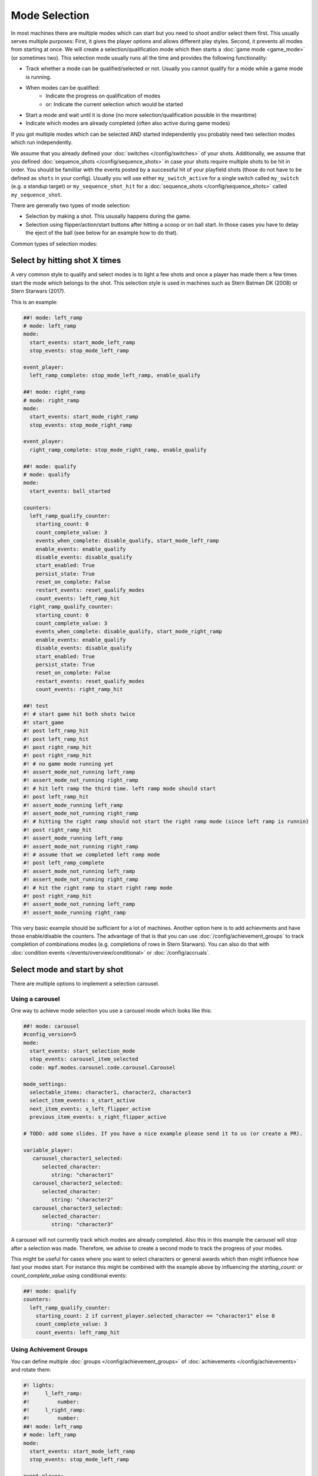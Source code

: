 Mode Selection
==============

In most machines there are multiple modes which can start but you need to shoot and/or select them first.
This usually serves multiple purposes:
First, it gives the player options and allows different play styles.
Second, it prevents all modes from starting at once.
We will create a selection/qualification mode which then starts a :doc:`game mode <game_mode>` (or sometimes two).
This selection mode usually runs all the time and provides the following functionality:

* Track whether a mode can be qualified/selected or not.
  Usually you cannot qualify for a mode while a game mode is running.
* When modes can be qualified:
   * Indicate the progress on qualification of modes
   * or: Indicate the current selection which would be started
* Start a mode and wait until it is done (no more selection/qualification possible in the meantime)
* Indicate which modes are already completed (often also active during game modes)

If you got multiple modes which can be selected AND started independently you probably need two selection modes
which run independently.

We assume that you already defined your :doc:`switches </config/switches>` of your shots.
Additionally, we assume that you defined :doc:`sequence_shots </config/sequence_shots>` in case your shots require
multiple shots to be hit in order.
You should be famililar with the events posted by a successful hit of your playfield shots (those do not have to be
defined as ``shots`` in your config).
Usually you will use either ``my_switch_active`` for a single switch called ``my_switch`` (e.g. a standup target) or
``my_sequence_shot_hit`` for a :doc:`sequence_shots </config/sequence_shots>` called ``my_sequence_shot``.

There are generally two types of mode selection:

* Selection by making a shot. This ususally happens during the game.
* Selection using flipper/action/start buttons after hitting a scoop or on ball start.
  In those cases you have to delay the eject of the ball (see below for an example how to do that).


Common types of selection modes:

Select by hitting shot X times
------------------------------

A very common style to qualify and select modes is to light a few shots and once a player has made them a few times
start the mode which belongs to the shot.
This selection style is used in machines such as Stern Batman DK (2008) or Stern Starwars (2017).

This is an example:

.. code-block:: mpf-config

   ##! mode: left_ramp
   # mode: left_ramp
   mode:
     start_events: start_mode_left_ramp
     stop_events: stop_mode_left_ramp

   event_player:
     left_ramp_complete: stop_mode_left_ramp, enable_qualify

   ##! mode: right_ramp
   # mode: right_ramp
   mode:
     start_events: start_mode_right_ramp
     stop_events: stop_mode_right_ramp

   event_player:
     right_ramp_complete: stop_mode_right_ramp, enable_qualify

   ##! mode: qualify
   # mode: qualify
   mode:
     start_events: ball_started

   counters:
     left_ramp_qualify_counter:
       starting_count: 0
       count_complete_value: 3
       events_when_complete: disable_qualify, start_mode_left_ramp
       enable_events: enable_qualify
       disable_events: disable_qualify
       start_enabled: True
       persist_state: True
       reset_on_complete: False
       restart_events: reset_qualify_modes
       count_events: left_ramp_hit
     right_ramp_qualify_counter:
       starting_count: 0
       count_complete_value: 3
       events_when_complete: disable_qualify, start_mode_right_ramp
       enable_events: enable_qualify
       disable_events: disable_qualify
       start_enabled: True
       persist_state: True
       reset_on_complete: False
       restart_events: reset_qualify_modes
       count_events: right_ramp_hit

   ##! test
   #! # start game hit both shots twice
   #! start_game
   #! post left_ramp_hit
   #! post left_ramp_hit
   #! post right_ramp_hit
   #! post right_ramp_hit
   #! # no game mode running yet
   #! assert_mode_not_running left_ramp
   #! assert_mode_not_running right_ramp
   #! # hit left ramp the third time. left ramp mode should start
   #! post left_ramp_hit
   #! assert_mode_running left_ramp
   #! assert_mode_not_running right_ramp
   #! # hitting the right ramp should not start the right ramp mode (since left ramp is runnin)
   #! post right_ramp_hit
   #! assert_mode_running left_ramp
   #! assert_mode_not_running right_ramp
   #! # assume that we completed left ramp mode
   #! post left_ramp_complete
   #! assert_mode_not_running left_ramp
   #! assert_mode_not_running right_ramp
   #! # hit the right ramp to start right ramp mode
   #! post right_ramp_hit
   #! assert_mode_not_running left_ramp
   #! assert_mode_running right_ramp

This very basic example should be sufficient for a lot of machines.
Another option here is to add achievments and have those enable/disable the counters.
The advantage of that is that you can use :doc:`/config/achievement_groups` to track
completion of combinations modes (e.g. completions of rows in Stern Starwars).
You can also do that with :doc:`condition events </events/overview/conditional>`
or :doc:`/config/accruals`.


Select mode and start by shot
-----------------------------

There are multiple options to implement a selection carousel.

Using a carousel
~~~~~~~~~~~~~~~~

One way to achieve mode selection you use a carousel mode which looks like this:

.. code-block:: mpf-config

   ##! mode: carousel
   #config_version=5
   mode:
     start_events: start_selection_mode
     stop_events: carousel_item_selected
     code: mpf.modes.carousel.code.carousel.Carousel

   mode_settings:
     selectable_items: character1, character2, character3
     select_item_events: s_start_active
     next_item_events: s_left_flipper_active
     previous_item_events: s_right_flipper_active

   # TODO: add some slides. If you have a nice example please send it to us (or create a PR).

   variable_player:
      carousel_character1_selected:
         selected_character:
            string: "character1"
      carousel_character2_selected:
         selected_character:
            string: "character2"
      carousel_character3_selected:
         selected_character:
            string: "character3"

A carousel will not currently track which modes are already completed.
Also this in this example the carousel will stop after a selection was made.
Therefore, we advise to create a second mode to track the progress of your modes.

This might be useful for cases where you want to select characters or general awards which
then might influence how fast your modes start.
For instance this might be combined with the example above by influencing the
`starting_count:` or `count_complete_value` using conditional events:

.. code-block:: mpf-config

   ##! mode: qualify
   counters:
     left_ramp_qualify_counter:
       starting_count: 2 if current_player.selected_character == "character1" else 0
       count_complete_value: 3
       count_events: left_ramp_hit



Using Achivement Groups
~~~~~~~~~~~~~~~~~~~~~~~

You can define multiple :doc:`groups </config/achievement_groups>` of
:doc:`achievements </config/achievements>` and rotate them:

.. code-block:: mpf-config

   #! lights:
   #!     l_left_ramp:
   #!         number:
   #!     l_right_ramp:
   #!         number:
   ##! mode: left_ramp
   # mode: left_ramp
   mode:
     start_events: start_mode_left_ramp
     stop_events: stop_mode_left_ramp

   event_player:
     left_ramp_complete: stop_mode_left_ramp, enable_qualify

   ##! mode: right_ramp
   # mode: right_ramp
   mode:
     start_events: start_mode_right_ramp
     stop_events: stop_mode_right_ramp

   event_player:
     right_ramp_complete: stop_mode_right_ramp, enable_qualify

   ##! mode: qualify
   # mode: qualify
   mode:
     start_events: ball_started

   achievements:
       left_ramp:
   #!         select_events: select_first
           show_tokens:
               leds: l_left_ramp
           show_when_enabled: off
           show_when_selected: flash
           show_when_completed: on
           complete_events: stop_mode_left_ramp
           events_when_started: start_mode_left_ramp

       right_ramp:
           show_tokens:
               leds: l_right_ramp
           show_when_enabled: off
           show_when_selected: flash
           show_when_completed: off
           complete_events: stop_mode_right_ramp
           events_when_started: start_mode_right_ramp

   achievement_groups:
       all_achievements:
           achievements:
               left_ramp
               right_ramp
           auto_select: yes
           start_selected_events: hit_scoop
           rotate_right_events: s_action_button_active
           enable_events: enable_qualify, ball_started
           debug: True

   #! ##! test
   #! start_game
   #! post select_first
   #! assert_mode_running qualify
   #! assert_mode_not_running left_ramp
   #! assert_mode_not_running right_ramp
   #! # select first mode
   #! post hit_scoop
   #! assert_mode_running qualify
   #! assert_mode_running left_ramp
   #! assert_mode_not_running right_ramp
   #! # end mode
   #! post left_ramp_complete
   #! assert_mode_running qualify
   #! assert_mode_not_running left_ramp
   #! assert_mode_not_running right_ramp
   #! # start the remaining one
   #! post hit_scoop
   #! assert_mode_running qualify
   #! assert_mode_running right_ramp
   #! assert_mode_not_running left_ramp
   #! stop_game
   #! # another try
   #! start_game
   #! post select_first
   #! assert_mode_running qualify
   #! assert_mode_not_running left_ramp
   #! assert_mode_not_running right_ramp
   #! # rotate
   #! post s_action_button_active
   #! advance_time_and_run 1
   #! # and start
   #! post hit_scoop
   #! assert_mode_running qualify
   #! assert_mode_not_running left_ramp
   #! assert_mode_running right_ramp

This is a very flexible way to achieve this.


Select a mode at the start of ball 1
------------------------------------

Use this to delay the start of the first ball of a player until he selected a mode:

.. code-block:: mpf-config

   ##! mode: start_selecton_on_ball_one
   #config_version=5
   mode:
     start_events: ball_ended
     stop_events: ball_started
     priority: 100
     game_mode: false   # this is needed to interfere with game start

   queue_relay_player:
     player_turn_starting{player.ball==0}:
       post: show_mode_selection       # use this event to enable selection
       wait_for: selection_mode_ended  # make sure you post this event is posted when a selection was made


You can replace ``player_turn_starting{player.ball==0}`` with just ``player_turn_starting`` to have the selection
on every ball (but not on extra balls). If you also want to trigger is on extra balls use
``ball_starting``.
